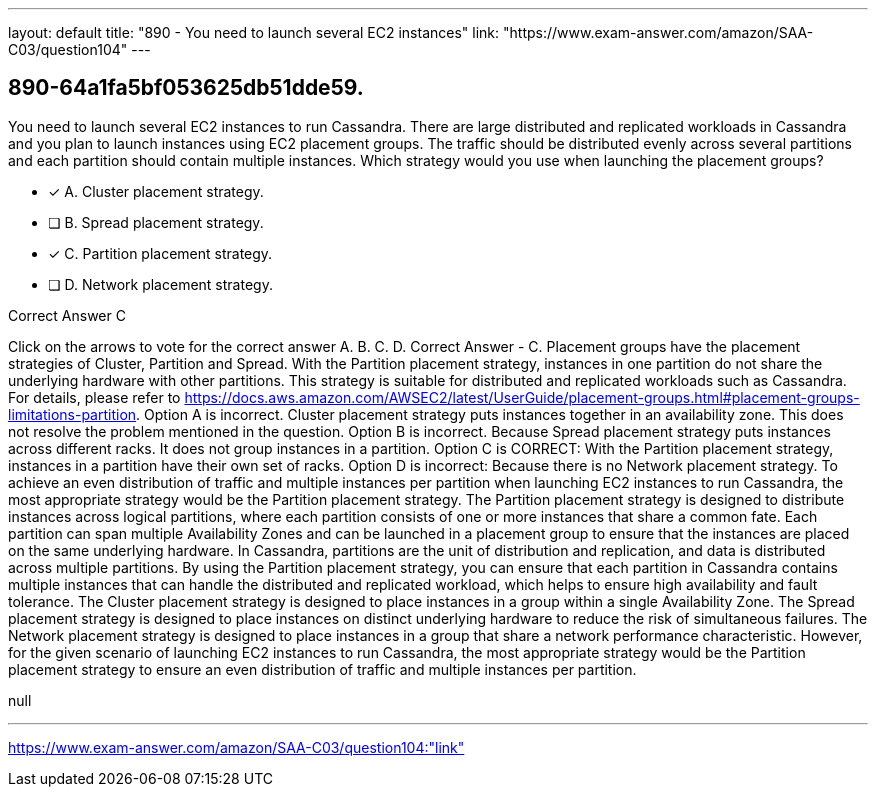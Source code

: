 ---
layout: default 
title: "890 - You need to launch several EC2 instances"
link: "https://www.exam-answer.com/amazon/SAA-C03/question104"
---


[.question]
== 890-64a1fa5bf053625db51dde59.


****

[.query]
--
You need to launch several EC2 instances to run Cassandra.
There are large distributed and replicated workloads in Cassandra and you plan to launch instances using EC2 placement groups.
The traffic should be distributed evenly across several partitions and each partition should contain multiple instances.
Which strategy would you use when launching the placement groups?


--

[.list]
--
* [*] A. Cluster placement strategy.
* [ ] B. Spread placement strategy.
* [*] C. Partition placement strategy.
* [ ] D. Network placement strategy.

--
****

[.answer]
Correct Answer  C

[.explanation]
--
Click on the arrows to vote for the correct answer
A.
B.
C.
D.
Correct Answer - C.
Placement groups have the placement strategies of Cluster, Partition and Spread.
With the Partition placement strategy, instances in one partition do not share the underlying hardware with other partitions.
This strategy is suitable for distributed and replicated workloads such as Cassandra.
For details, please refer to https://docs.aws.amazon.com/AWSEC2/latest/UserGuide/placement-groups.html#placement-groups-limitations-partition.
Option A is incorrect.
Cluster placement strategy puts instances together in an availability zone.
This does not resolve the problem mentioned in the question.
Option B is incorrect.
Because Spread placement strategy puts instances across different racks.
It does not group instances in a partition.
Option C is CORRECT: With the Partition placement strategy, instances in a partition have their own set of racks.
Option D is incorrect: Because there is no Network placement strategy.
To achieve an even distribution of traffic and multiple instances per partition when launching EC2 instances to run Cassandra, the most appropriate strategy would be the Partition placement strategy.
The Partition placement strategy is designed to distribute instances across logical partitions, where each partition consists of one or more instances that share a common fate. Each partition can span multiple Availability Zones and can be launched in a placement group to ensure that the instances are placed on the same underlying hardware.
In Cassandra, partitions are the unit of distribution and replication, and data is distributed across multiple partitions. By using the Partition placement strategy, you can ensure that each partition in Cassandra contains multiple instances that can handle the distributed and replicated workload, which helps to ensure high availability and fault tolerance.
The Cluster placement strategy is designed to place instances in a group within a single Availability Zone. The Spread placement strategy is designed to place instances on distinct underlying hardware to reduce the risk of simultaneous failures. The Network placement strategy is designed to place instances in a group that share a network performance characteristic.
However, for the given scenario of launching EC2 instances to run Cassandra, the most appropriate strategy would be the Partition placement strategy to ensure an even distribution of traffic and multiple instances per partition.
--

[.ka]
null

'''



https://www.exam-answer.com/amazon/SAA-C03/question104:"link"


